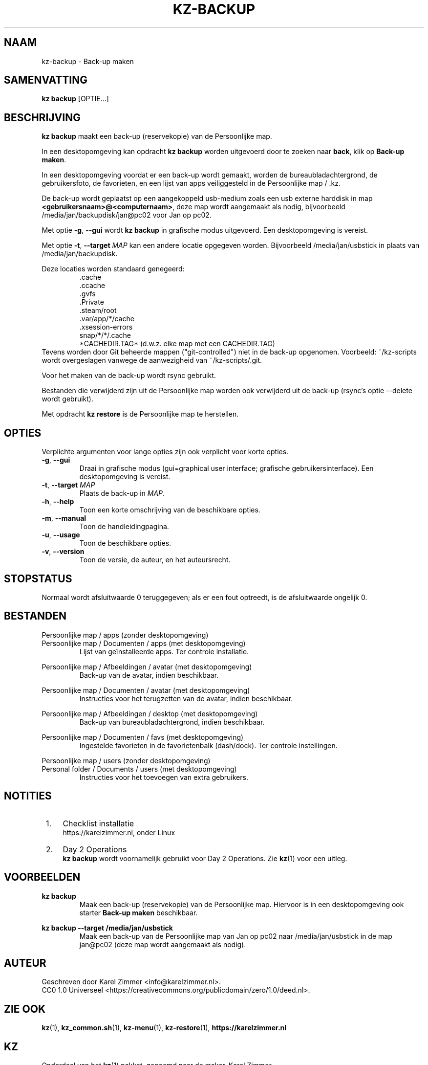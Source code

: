 .\"############################################################################
.\"# SPDX-FileComment: Man page for kz-backup
.\"#
.\"# SPDX-FileCopyrightText: Karel Zimmer <info@karelzimmer.nl>
.\"# SPDX-License-Identifier: CC0-1.0
.\"############################################################################
.\"
.TH "KZ-BACKUP" "1" "4.2.1" "KZ" "Handleiding kz"
.\"
.\"
.SH NAAM
kz-backup \- Back-up maken
.\"
.\"
.SH SAMENVATTING
.B kz backup
[OPTIE...]
.\"
.\"
.SH BESCHRIJVING
\fBkz backup\fR maakt een back-up (reservekopie) van de Persoonlijke map.
.sp
In een desktopomgeving kan opdracht \fBkz backup\fR worden uitgevoerd door te
zoeken naar \fBback\fR, klik op \fBBack-up maken\fR.
.sp
In een desktopomgeving voordat er een back-up wordt gemaakt, worden de
bureaubladachtergrond, de gebruikersfoto, de favorieten, en een lijst van apps
veiliggesteld in de Persoonlijke map / .kz.
.sp
De back-up wordt geplaatst op een aangekoppeld usb-medium zoals een usb
externe harddisk in map \fB<gebruikersnaam>@<computernaam>\fR, deze map wordt
aangemaakt als nodig, bijvoorbeeld /media/jan/backupdisk/jan@pc02 voor Jan op
pc02.
.sp
Met optie \fB-g\fR, \fB--gui\fR wordt \fBkz backup\fR in grafische modus
uitgevoerd. Een desktopomgeving is vereist.
.sp
Met optie \fB-t\fR, \fB--target\fR \fIMAP\fR kan een andere locatie opgegeven
worden. Bijvoorbeeld /media/jan/usbstick in plaats van /media/jan/backupdisk.
.sp
Deze locaties worden standaard genegeerd:
.RS
 .cache
 .ccache
 .gvfs
 .Private
 .steam/root
 .var/app/*/cache
 .xsession-errors
 snap/*/*/.cache
 *CACHEDIR.TAG* (d.w.z. elke map met een CACHEDIR.TAG)
.RE
Tevens worden door Git beheerde mappen ("git-controlled") niet in de back-up
opgenomen.
Voorbeeld: ~/kz-scripts wordt overgeslagen vanwege de aanwezigheid van
~/kz-scripts/.git.
.sp
Voor het maken van de back-up wordt rsync gebruikt.
.sp
Bestanden die verwijderd zijn uit de Persoonlijke map worden ook verwijderd uit
de back-up (rsync's optie --delete wordt gebruikt).
.sp
Met opdracht \fBkz restore\fR is de Persoonlijke map te herstellen.
.\"
.\"
.SH OPTIES
Verplichte argumenten voor lange opties zijn ook verplicht voor korte opties.
.TP
\fB-g\fR, \fB--gui\fR
Draai in grafische modus (gui=graphical user interface; grafische
gebruikersinterface). Een desktopomgeving is vereist.
.TP
\fB-t\fR, \fB--target \fIMAP\fR
Plaats de back-up in \fIMAP\fR.
.TP
\fB-h\fR, \fB--help\fR
Toon een korte omschrijving van de beschikbare opties.
.TP
\fB-m\fR, \fB--manual\fR
Toon de handleidingpagina.
.TP
\fB-u\fR, \fB--usage\fR
Toon de beschikbare opties.
.TP
\fB-v\fR, \fB--version\fR
Toon de versie, de auteur, en het auteursrecht.
.\"
.\"
.SH STOPSTATUS
Normaal wordt afsluitwaarde 0 teruggegeven; als er een fout optreedt, is de
afsluitwaarde ongelijk 0.
.\"
.\"
.SH BESTANDEN
Persoonlijke map / apps (zonder desktopomgeving)
.br
Persoonlijke map / Documenten / apps (met desktopomgeving)
.RS
Lijst van geïnstalleerde apps. Ter controle installatie.
.RE
.sp
Persoonlijke map / Afbeeldingen / avatar (met desktopomgeving)
.RS
Back-up van de avatar, indien beschikbaar.
.RE
.sp
Persoonlijke map / Documenten / avatar (met desktopomgeving)
.RS
Instructies voor het terugzetten van de avatar, indien beschikbaar.
.RE
.sp
Persoonlijke map / Afbeeldingen / desktop (met desktopomgeving)
.RS
Back-up van bureaubladachtergrond, indien beschikbaar.
.RE
.sp
Persoonlijke map / Documenten / favs (met desktopomgeving)
.RS
Ingestelde favorieten in de favorietenbalk (dash/dock). Ter controle
instellingen.
.RE
.sp
Persoonlijke map / users (zonder desktopomgeving)
.br
Personal folder / Documents / users (met desktopomgeving)
.RS
Instructies voor het toevoegen van extra gebruikers.
.RE
.\"
.\"
.SH NOTITIES
.IP " 1." 4
Checklist installatie
.RS 4
https://karelzimmer.nl, onder Linux
.RE
.IP " 2." 4
Day 2 Operations
.RS 4
\fBkz backup\fR wordt voornamelijk gebruikt voor Day 2 Operations. Zie
\fBkz\fR(1) voor een uitleg.
.RE
.\"
.\"
.SH VOORBEELDEN
.sp
\fBkz backup\fR
.RS
Maak een back-up (reservekopie) van de Persoonlijke map. Hiervoor is in een
desktopomgeving ook starter \fBBack-up maken\fR beschikbaar.
.RE
.sp
\fBkz backup --target /media/jan/usbstick\fR
.RS
Maak een back-up van de Persoonlijke map van Jan op pc02
naar /media/jan/usbstick in de map jan@pc02 (deze map wordt aangemaakt als
nodig).
.RE
.\"
.\"
.SH AUTEUR
Geschreven door Karel Zimmer <info@karelzimmer.nl>.
.br
CC0 1.0 Universeel <https://creativecommons.org/publicdomain/zero/1.0/deed.nl>.
.\"
.\"
.SH ZIE OOK
\fBkz\fR(1),
\fBkz_common.sh\fR(1),
\fBkz-menu\fR(1),
\fBkz-restore\fR(1),
\fBhttps://karelzimmer.nl\fR
.\"
.\"
.SH KZ
Onderdeel van het \fBkz\fR(1) pakket, genoemd naar de maker, Karel Zimmer.
.\"
.\"
.SH BESCHIKBAARHEID
Opdracht \fBkz backup\fR is onderdeel van het pakket \fBkz\fR en is beschikbaar
op de website van Karel Zimmer <https://karelzimmer.nl>, onder Linux.
